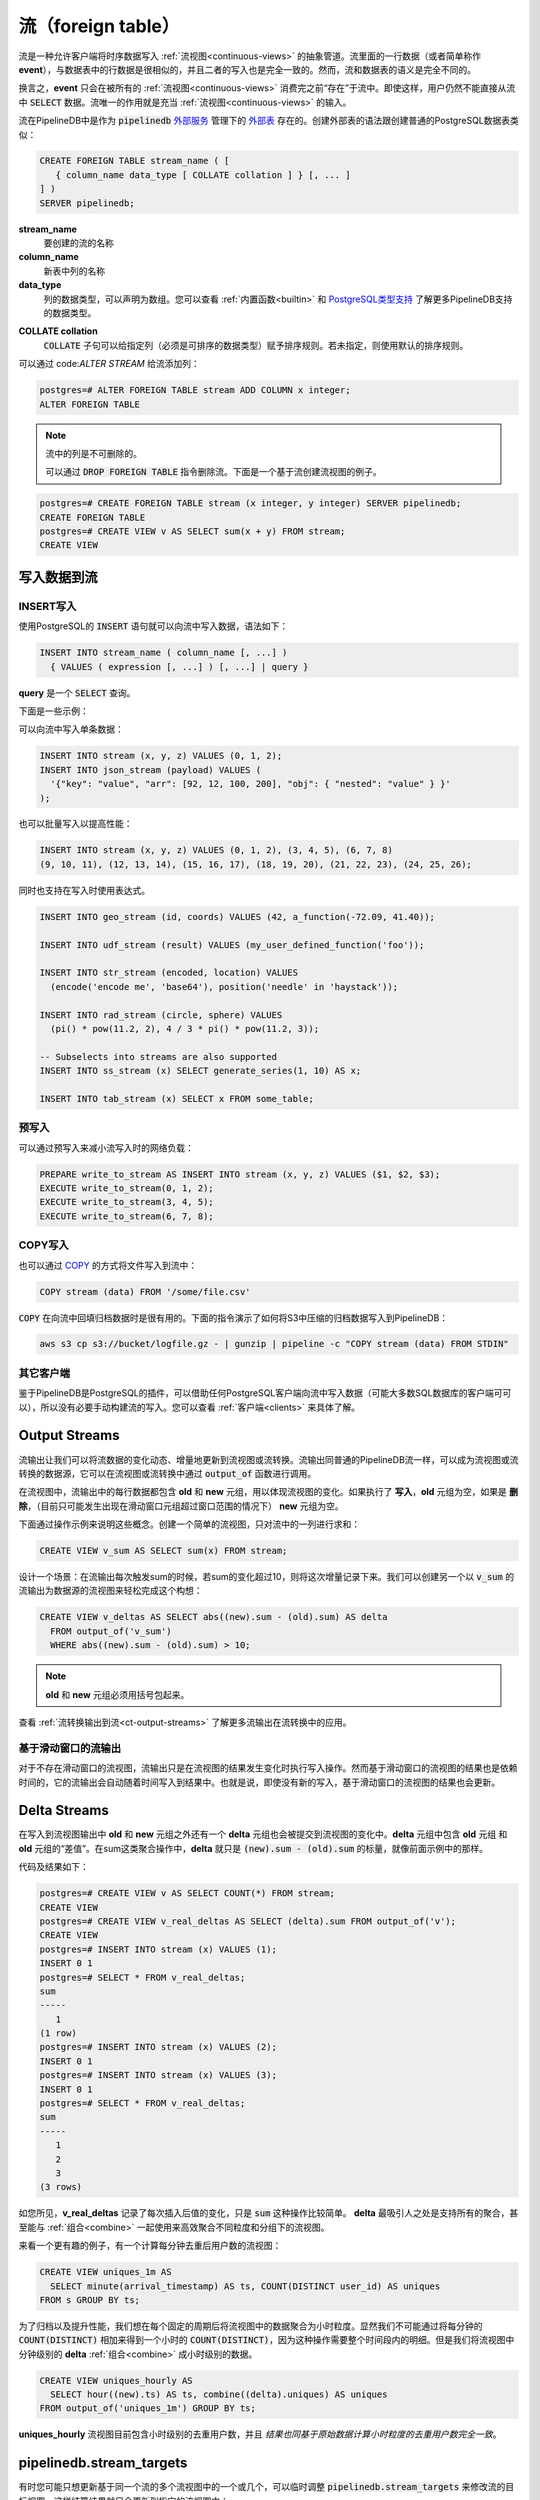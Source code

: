 .. _streams:

..  Streams

流（foreign table）
==================

..	Streams are the abstraction that allows clients to push time-series data through :ref:`continuous-views`. A stream row, or simply **event**, looks exactly like a regular table row, and the interface for writing data to streams is identical to the one for writing to tables. However, the semantics of streams are fundamentally different from tables.

流是一种允许客户端将时序数据写入 :ref:`流视图<continuous-views>` 的抽象管道。流里面的一行数据（或者简单称作 **event**），与数据表中的行数据是很相似的，并且二者的写入也是完全一致的。然而，流和数据表的语义是完全不同的。

..	Namely, events only "exist" within a stream until they are consumed by all of the :ref:`continuous-views` that are reading from that stream. Even then, it is still not possible for users to :code:`SELECT` from streams. Streams serve exclusively as inputs to :ref:`continuous-views`.

换言之，**event** 只会在被所有的 :ref:`流视图<continuous-views>` 消费完之前“存在”于流中。即使这样，用户仍然不能直接从流中 :code:`SELECT` 数据。流唯一的作用就是充当 :ref:`流视图<continuous-views>` 的输入。

..	Streams are represented in PipelineDB as `foreign tables`_ managed by the :code:`pipelinedb` `foreign server`_. The syntax for creating a foreign table is similar to that of creating a regular PostgreSQL table:

流在PipelineDB中是作为 :code:`pipelinedb` `外部服务`_ 管理下的 `外部表`_ 存在的。创建外部表的语法跟创建普通的PostgreSQL数据表类似：

.. _`foreign tables`: https://www.postgresql.org/docs/current/static/sql-createforeigntable.html
.. _`外部表`: https://www.postgresql.org/docs/current/static/sql-createforeigntable.html
.. _`foreign server`: https://www.postgresql.org/docs/current/static/sql-createserver.html
.. _`外部服务`: https://www.postgresql.org/docs/current/static/sql-createserver.html

.. code-block:: sql

	CREATE FOREIGN TABLE stream_name ( [
	   { column_name data_type [ COLLATE collation ] } [, ... ]
	] )
	SERVER pipelinedb;


**stream_name**
	..	The name of the stream to be created.

	要创建的流的名称

**column_name**
	..	The name of a column to be created in the new table.

	新表中列的名称

**data_type**
	..	The data type of the column. This can include array specifiers. For more information on the data types supported by PipelineDB, see :ref:`builtin` and the `PostgreSQL supported types`_ .

	列的数据类型，可以声明为数组。您可以查看 :ref:`内置函数<builtin>` 和 `PostgreSQL类型支持`_ 了解更多PipelineDB支持的数据类型。

.. _PostgreSQL supported types: https://www.postgresql.org/docs/current/static/datatype.html
.. _PostgreSQL类型支持: https://www.postgresql.org/docs/current/static/datatype.html

**COLLATE collation**
	..	The :code:`COLLATE` clause assigns a collation to the column (which must be of a collatable data type). If not specified, the column data type's default collation is used.

	:code:`COLLATE` 子句可以给指定列（必须是可排序的数据类型）赋予排序规则。若未指定，则使用默认的排序规则。

..	Columns can be added to streams using :code:`ALTER STREAM`:

可以通过 code:`ALTER STREAM` 给流添加列：

.. code-block:: psql

  postgres=# ALTER FOREIGN TABLE stream ADD COLUMN x integer;
  ALTER FOREIGN TABLE

.. note::
	..	Columns cannot be dropped from streams.

	流中的列是不可删除的。

	..	Streams can be dropped with the :code:`DROP FOREIGN TABLE` command. Below is an example of creating a simple continuous view that reads from a stream.

	可以通过 :code:`DROP FOREIGN TABLE` 指令删除流。下面是一个基于流创建流视图的例子。

.. code-block:: psql

  postgres=# CREATE FOREIGN TABLE stream (x integer, y integer) SERVER pipelinedb;
  CREATE FOREIGN TABLE
  postgres=# CREATE VIEW v AS SELECT sum(x + y) FROM stream;
  CREATE VIEW

..	Writing To Streams

写入数据到流
----------------------

.. =========
.. INSERT
.. =========

==============
INSERT写入
==============

..	Stream writes are just regular PostgreSQL :code:`INSERT` statements. Here's the syntax:

使用PostgreSQL的 :code:`INSERT` 语句就可以向流中写入数据，语法如下：

.. code-block:: sql

  INSERT INTO stream_name ( column_name [, ...] )
    { VALUES ( expression [, ...] ) [, ...] | query }

..	Where **query** is a :code:`SELECT` query.

**query** 是一个 :code:`SELECT` 查询。

..	Let's look at a few examples...

下面是一些示例：

..	Stream writes can be a single event at a time:

可以向流中写入单条数据：

.. code-block:: sql

	INSERT INTO stream (x, y, z) VALUES (0, 1, 2);
	INSERT INTO json_stream (payload) VALUES (
	  '{"key": "value", "arr": [92, 12, 100, 200], "obj": { "nested": "value" } }'
	);

..	Or they can be batched for better performance:

也可以批量写入以提高性能：

.. code-block:: sql

	INSERT INTO stream (x, y, z) VALUES (0, 1, 2), (3, 4, 5), (6, 7, 8)
	(9, 10, 11), (12, 13, 14), (15, 16, 17), (18, 19, 20), (21, 22, 23), (24, 25, 26);

..	Stream inserts can also contain arbitrary expressions:

同时也支持在写入时使用表达式。

.. code-block:: sql

	INSERT INTO geo_stream (id, coords) VALUES (42, a_function(-72.09, 41.40));

	INSERT INTO udf_stream (result) VALUES (my_user_defined_function('foo'));

	INSERT INTO str_stream (encoded, location) VALUES
	  (encode('encode me', 'base64'), position('needle' in 'haystack'));

	INSERT INTO rad_stream (circle, sphere) VALUES
	  (pi() * pow(11.2, 2), 4 / 3 * pi() * pow(11.2, 3));

	-- Subselects into streams are also supported
	INSERT INTO ss_stream (x) SELECT generate_series(1, 10) AS x;

	INSERT INTO tab_stream (x) SELECT x FROM some_table;


.. ================
.. Prepared INSERT
.. ================

==============
预写入
==============

..	Stream inserts also work with prepared inserts in order to reduce network overhead:

可以通过预写入来减小流写入时的网络负载：

.. code-block:: sql

	PREPARE write_to_stream AS INSERT INTO stream (x, y, z) VALUES ($1, $2, $3);
	EXECUTE write_to_stream(0, 1, 2);
	EXECUTE write_to_stream(3, 4, 5);
	EXECUTE write_to_stream(6, 7, 8);

.. ==============
.. COPY
.. ==============

==============
COPY写入
==============

..	Finally, it is also possible to use COPY_ to write data from a file into a stream:

也可以通过 COPY_ 的方式将文件写入到流中：

.. code-block:: sql

	COPY stream (data) FROM '/some/file.csv'

.. _COPY: http://www.postgresql.org/docs/current/static/sql-copy.html

..	:code:`COPY` can be very useful for retroactively populating a continuous view from archival data. Here is how one might stream compressed archival data from S3 into PipelineDB:

:code:`COPY` 在向流中回填归档数据时是很有用的。下面的指令演示了如何将S3中压缩的归档数据写入到PipelineDB：

.. code-block:: sh

	aws s3 cp s3://bucket/logfile.gz - | gunzip | pipeline -c "COPY stream (data) FROM STDIN"


.. ==============
.. Other Clients
.. ==============

==============
其它客户端
==============

..	Since PipelineDB is an extension of PostgreSQL, writing to streams is possible from any client that works with PostgreSQL (and probably most clients that work with any SQL database for that matter), so it's not necessary to manually construct stream inserts. To get an idea of what that looks like, you should check out the :ref:`clients` section.

鉴于PipelineDB是PostgreSQL的插件，可以借助任何PostgreSQL客户端向流中写入数据（可能大多数SQL数据库的客户端可可以），所以没有必要手动构建流的写入。您可以查看 :ref:`客户端<clients>` 来具体了解。

.. _output-streams:

Output Streams
----------------------

..	Output streams make it possible to read from the stream of incremental changes made to any continuous view, or rows selected by a continuous transform. Output streams are regular PipelineDB streams and as such can be read by other continuous views or transforms. They're accessed via the the :code:`output_of` function invoked on a continuous view or transform.

流输出让我们可以将流数据的变化动态、增量地更新到流视图或流转换。流输出同普通的PipelineDB流一样，可以成为流视图或流转换的数据源，它可以在流视图或流转换中通过 :code:`output_of` 函数进行调用。

..	For continuous views, each row in an output stream always contains an **old** and **new** tuple representing a change made to the underlying continuous view. If the change corresponds to a continuous view insert, the old tuple will be :code:`NULL`. If the change corresponds to a delete (currently this is only possible when a sliding-window tuple goes out of window), the new tuple is :code:`NULL`.

在流视图中，流输出中的每行数据都包含 **old** 和 **new** 元组，用以体现流视图的变化。如果执行了 **写入**，**old** 元组为空，如果是 **删除**，（目前只可能发生出现在滑动窗口元组超过窗口范围的情况下） **new** 元组为空。

..	Let's look at a simple example to illustrate some of these concepts in action. Consider a trivial continuous view that simply sums a single column of a stream:

下面通过操作示例来说明这些概念。创建一个简单的流视图，只对流中的一列进行求和：

.. code-block:: sql

	CREATE VIEW v_sum AS SELECT sum(x) FROM stream;

..	Now imagine a scenario in which we'd like to make a record of each time the sum changes by more than 10. We can create another continuous view that reads from :code:`v_sum`'s output stream to easily accomplish this:

设计一个场景：在流输出每次触发sum的时候，若sum的变化超过10，则将这次增量记录下来。我们可以创建另一个以 :code:`v_sum` 的流输出为数据源的流视图来轻松完成这个构想：

.. code-block:: sql

  CREATE VIEW v_deltas AS SELECT abs((new).sum - (old).sum) AS delta
    FROM output_of('v_sum')
    WHERE abs((new).sum - (old).sum) > 10;

.. note::
	..	**old** and **new** tuples must be wrapped in parentheses
	**old** 和 **new** 元组必须用括号包起来。

..	Check out :ref:`ct-output-streams` for more information about output streams on continuous transforms.

查看 :ref:`流转换输出到流<ct-output-streams>` 了解更多流输出在流转换中的应用。

.. ==================================
.. Output Streams on Sliding Windows
.. ==================================

==================================
基于滑动窗口的流输出
==================================

..	For non-sliding-window continuous views, output streams are simply written to whenever a write to a stream yields a change to the continuous view's result. However, since sliding-window continuous views' results are also dependent on time, their output streams are automatically written to as their results change with time. That is, sliding-window continuous views' output streams will receive writes even if their input streams are not being written to.

对于不存在滑动窗口的流视图，流输出只是在流视图的结果发生变化时执行写入操作。然而基于滑动窗口的流视图的结果也是依赖时间的，它的流输出会自动随着时间写入到结果中。也就是说，即使没有新的写入，基于滑动窗口的流视图的结果也会更新。

Delta Streams
---------------------------

..	In addition to **old** and **new** tuples written to a continuous view's output stream, a **delta** tuple is also emitted for each incremental change made to the continuous view. The **delta** tuple contains the value representing the "difference" between the **old** and **new** tuples. For trivial aggregates such as :code:`sum`, the delta between an **old** and **new** value is simply the scalar value :code:`(new).sum - (old).sum`, much like we did manually in the above example.

在写入到流视图输出中 **old** 和 **new** 元组之外还有一个 **delta** 元组也会被提交到流视图的变化中。**delta** 元组中包含 **old** 元组 和 **old** 元组的“差值”。在sum这类聚合操作中，**delta** 就只是 :code:`(new).sum - (old).sum` 的标量，就像前面示例中的那样。

..	Let's see what this actually looks like:

代码及结果如下：

.. code-block:: psql

  postgres=# CREATE VIEW v AS SELECT COUNT(*) FROM stream;
  CREATE VIEW
  postgres=# CREATE VIEW v_real_deltas AS SELECT (delta).sum FROM output_of('v');
  CREATE VIEW
  postgres=# INSERT INTO stream (x) VALUES (1);
  INSERT 0 1
  postgres=# SELECT * FROM v_real_deltas;
  sum
  -----
     1
  (1 row)
  postgres=# INSERT INTO stream (x) VALUES (2);
  INSERT 0 1
  postgres=# INSERT INTO stream (x) VALUES (3);
  INSERT 0 1
  postgres=# SELECT * FROM v_real_deltas;
  sum
  -----
     1
     2
     3
  (3 rows)

..	As you can see, **v_real_deltas** records the incremental changes resulting from each insertion. But :code:`sum` is relatively boring. The real magic of **delta** streams is that they work for all aggregates, and can even be used in conjunction with :ref:`combine` to efficiently aggregate continuous views' output at different granularities/groupings.

如您所见，**v_real_deltas** 记录了每次插入后值的变化，只是 :code:`sum` 这种操作比较简单。 **delta** 最吸引人之处是支持所有的聚合，甚至能与 :ref:`组合<combine>` 一起使用来高效聚合不同粒度和分组下的流视图。

..	Let's look at a more interesting example. Suppose we have a continuous view counting the number of distinct users per minute:

来看一个更有趣的例子，有一个计算每分钟去重后用户数的流视图：

.. code-block:: sql

  CREATE VIEW uniques_1m AS
    SELECT minute(arrival_timestamp) AS ts, COUNT(DISTINCT user_id) AS uniques
  FROM s GROUP BY ts;

..	For archival and performance purposes we may want to down aggregate this continuous view to an hourly granularity after a certain period of time. With an aggregate such as :code:`COUNT(DISTINCT)`, we obviously can't simply sum the counts over all the minutes in an hour, because there would be duplicated uniques across the original **minute** boundaries. Instead, we can :ref:`combine` the distinct **delta** values produced by the output of the minute-level continuous view:

为了归档以及提升性能，我们想在每个固定的周期后将流视图中的数据聚合为小时粒度。显然我们不可能通过将每分钟的 :code:`COUNT(DISTINCT)` 相加来得到一个小时的 :code:`COUNT(DISTINCT)`，因为这种操作需要整个时间段内的明细。但是我们将流视图中分钟级别的 **delta** :ref:`组合<combine>` 成小时级别的数据。

.. code-block:: sql

  CREATE VIEW uniques_hourly AS
    SELECT hour((new).ts) AS ts, combine((delta).uniques) AS uniques
  FROM output_of('uniques_1m') GROUP BY ts;

..	The **uniques_hourly** continuous view will now contain hourly uniques rows that contain the *exact same information as if all of the original raw values were aggregated at the hourly level*. But instead of duplicating the work performed by reading the raw events, we only had to further aggregate the output of the minute-level aggregation.

**uniques_hourly** 流视图目前包含小时级别的去重用户数，并且 *结果也同基于原始数据计算小时粒度的去重用户数完全一致*。

pipelinedb.stream_targets
----------------------------------

..	Sometimes you might want to update only a select set of continuous queries (views and transforms) when writing to a stream, for instance, when replaying historical data into a newly created continuous view. You can use the :code:`pipelinedb.stream_targets` configuration parameter to specify the continuous queries that should read events written to streams from the current session. Set :code:`pipelinedb.stream_targets` to a comma-separated list of continuous queries you want to consume the events:

有时您可能只想更新基于同一个流的多个流视图中的一个或几个，可以临时调整 :code:`pipelinedb.stream_targets` 来修改流的目标视图，这样结算结果就只会更新到指定的流视图中：

.. code-block:: psql

  postgres=# CREATE VIEW v0 AS SELECT COUNT(*) FROM stream;
  CREATE VIEW
  postgres=# CREATE VIEW v1 AS SELECT COUNT(*) FROM stream;
  CREATE VIEW
  postgres=# INSERT INTO stream (x) VALUES (1);
  INSERT 0 1
  postgres=# SET pipelinedb.stream_targets TO v0;
  SET
  postgres=# INSERT INTO stream (x) VALUES (1);
  INSERT 0 1
  postgres=# SET pipelinedb.stream_targets TO DEFAULT;
  SET
  postgres=# INSERT INTO stream (x) VALUES (1);
  INSERT 0 1
  postgres=# SELECT count FROM v0;
   count
  -------
       3
  (1 row)

  postgres=# SELECT count FROM v1;
   count
  -------
       2
  (1 row)

  postgres=#

.. _arrival-ordering:

Arrival Ordering
------------------

..	By design, PipelineDB uses **arrival ordering** for event ordering. What this means is that events are timestamped when they arrive at the PipelineDB server, and are given an additional attribute called :code:`arrival_timestamp` containing that timestamp. The :code:`arrival_timestamp` can then be used in :ref:`continuous-views` with a temporal component, such as :ref:`sliding-windows` .

您可以将 **arrival ordering** 用于 **event** 排序，也就是说 **event** 在到达PipelineDB服务时都带有一个 :code:`arrival_timestamp` 属性，这个属性可以在 :ref:`流视图<continuous-views>` 中诸如 :ref:`滑动窗口<sliding-windows>` 之类的操作中起辅助作用 。

Event Expiration
------------------

..	After each event arrives at the PipelineDB server, it is given a small bitmap representing all of the :ref:`continuous-views` that still need to read the event. When a continuous view is done reading an event, it flips a single bit in the bitmap. When all of the bits in the bitmap are set to :code:`1`, the event is discarded and can never be accessed again.

**event** 在到达PipelineDB时带有一个对应所有需要读取该 **event** 的流视图的位图。当一个流视图读完 **event** 后，当某个流视图读完该 **event** 后，它对应的那一位会从0变成1。当整个位图都变成1后，该 **event** 会被销毁。

----------

..	Now that you know what :ref:`continuous-views` are and how to write to streams, it's time to learn about PipelineDB's expansive :ref:`builtin`!

现在您已经知道了 :ref:`流视图<continuous-views>` 的相关信息以及如何向流中写入数据，是时候学习PipelineDB丰富的 :ref:`内置函数<builtin>` 了！
